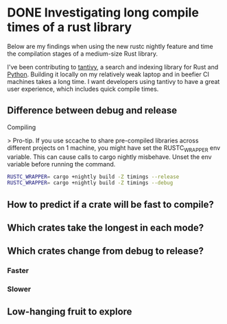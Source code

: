 #+HUGO_BASE_DIR: ~/Coding/test_site/
#+HUGO_SECTION: posts/
* DONE Investigating long compile times of a rust library
  CLOSED: [2019-09-22 Sun 14:48]
  :PROPERTIES:
  :EXPORT_FILE_NAME: cargo_timings_tantivy
  :EXPORT_DATE: 2019-09-22
  :EXPORT_HUGO_CUSTOM_FRONT_MATTER: :description "What are you waiting for when you library compiles"
  :END:

Below are my findings when using the new rustc nightly feature and time the compilation stages of a medium-size Rust library. 

I've been contributing to [[https://github.com/tantivy-search/tantivy/][tantivy]], a search and indexing library for Rust and [[https://github.com/tantivy-search/tantivy-py][Python]]. Building it locally on my relatively weak laptop and in beefier CI machines takes a long time. I want developers using tantivy to have a great user experience, which includes quick compile times. 

** Difference between debug and release
Compiling 

> Pro-tip.
If you use sccache to share pre-compiled libraries across different projects on 1 machine, you might have set the RUSTC_WRAPPER env variable. This can cause calls to cargo nightly misbehave. 
Unset the env variable before running the command. 

#+BEGIN_SRC bash
RUSTC_WRAPPER= cargo +nightly build -Z timings --release
RUSTC_WRAPPER= cargo +nightly build -Z timings --debug
#+END_SRC

** How to predict if a crate will be fast to compile?
** Which crates take the longest in each mode? 
** Which crates change from debug to release? 
*** Faster
*** Slower
** Low-hanging fruit to explore
** 
